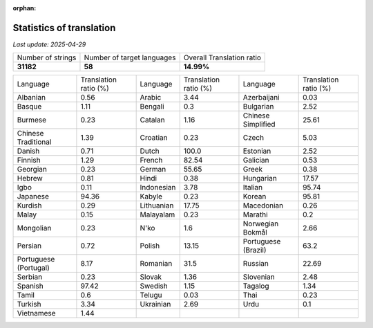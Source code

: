 :orphan:

.. DO NOT EDIT THIS FILE DIRECTLY. It is generated automatically by
   load_tx_stats.py in the scripts folder.

Statistics of translation
===========================

*Last update:* |today|

.. list-table::
   :widths: auto

   * - Number of strings
     - Number of target languages
     - Overall Translation ratio
   * - |total_strings|
     - |nb_languages|
     - |global_percentage|



.. list-table::
   :widths: auto

   * - Language
     - Translation ratio (%)
     - Language
     - Translation ratio (%)
     - Language
     - Translation ratio (%)
   * - Albanian
     - |stats_sq|
     - Arabic
     - |stats_ar|
     - Azerbaijani
     - |stats_az|
   * - Basque
     - |stats_eu|
     - Bengali
     - |stats_bn|
     - Bulgarian
     - |stats_bg|
   * - Burmese
     - |stats_my|
     - Catalan
     - |stats_ca|
     - Chinese Simplified
     - |stats_zh-Hans|
   * - Chinese Traditional
     - |stats_zh-Hant|
     - Croatian
     - |stats_hr|
     - Czech
     - |stats_cs|
   * - Danish
     - |stats_da|
     - Dutch
     - |stats_nl|
     - Estonian
     - |stats_et|
   * - Finnish
     - |stats_fi|
     - French
     - |stats_fr|
     - Galician
     - |stats_gl|
   * - Georgian
     - |stats_ka|
     - German
     - |stats_de|
     - Greek
     - |stats_el|
   * - Hebrew
     - |stats_he|
     - Hindi
     - |stats_hi|
     - Hungarian
     - |stats_hu|
   * - Igbo
     - |stats_ig|
     - Indonesian
     - |stats_id|
     - Italian
     - |stats_it|
   * - Japanese
     - |stats_ja|
     - Kabyle
     - |stats_kab|
     - Korean
     - |stats_ko|
   * - Kurdish
     - |stats_ku|
     - Lithuanian
     - |stats_lt|
     - Macedonian
     - |stats_mk|
   * - Malay
     - |stats_ms|
     - Malayalam
     - |stats_ml|
     - Marathi
     - |stats_mr|
   * - Mongolian
     - |stats_mn|
     - N'ko
     - |stats_nqo|
     - Norwegian Bokmål
     - |stats_nb|
   * - Persian
     - |stats_fa|
     - Polish
     - |stats_pl|
     - Portuguese (Brazil)
     - |stats_pt_BR|
   * - Portuguese (Portugal)
     - |stats_pt_PT|
     - Romanian
     - |stats_ro|
     - Russian
     - |stats_ru|
   * - Serbian
     - |stats_sr|
     - Slovak
     - |stats_sk|
     - Slovenian
     - |stats_sl|
   * - Spanish
     - |stats_es|
     - Swedish
     - |stats_sv|
     - Tagalog
     - |stats_tl|
   * - Tamil
     - |stats_ta|
     - Telugu
     - |stats_te|
     - Thai
     - |stats_th|
   * - Turkish
     - |stats_tr|
     - Ukrainian
     - |stats_uk|
     - Urdu
     - |stats_ur|
   * - Vietnamese
     - |stats_vi|
     -
     -
     -
     -


.. list of substitutions for the statistics:

.. |today| replace:: *2025-04-29*
.. |total_strings| replace:: **31182**
.. |nb_languages| replace:: **58**
.. |global_percentage| replace:: **14.99%**

.. |stats_ar| replace:: 3.44
.. |stats_az| replace:: 0.03
.. |stats_bg| replace:: 2.52
.. |stats_bn| replace:: 0.3
.. |stats_ca| replace:: 1.16
.. |stats_cs| replace:: 5.03
.. |stats_da| replace:: 0.71
.. |stats_de| replace:: 55.65
.. |stats_el| replace:: 0.38
.. |stats_es| replace:: 97.42
.. |stats_et| replace:: 2.52
.. |stats_eu| replace:: 1.11
.. |stats_fa| replace:: 0.72
.. |stats_fi| replace:: 1.29
.. |stats_fr| replace:: 82.54
.. |stats_gl| replace:: 0.53
.. |stats_he| replace:: 0.81
.. |stats_hi| replace:: 0.38
.. |stats_hr| replace:: 0.23
.. |stats_hu| replace:: 17.57
.. |stats_id| replace:: 3.78
.. |stats_ig| replace:: 0.11
.. |stats_it| replace:: 95.74
.. |stats_ja| replace:: 94.36
.. |stats_ka| replace:: 0.23
.. |stats_kab| replace:: 0.23
.. |stats_ko| replace:: 95.81
.. |stats_ku| replace:: 0.29
.. |stats_lt| replace:: 17.75
.. |stats_mk| replace:: 0.26
.. |stats_ml| replace:: 0.23
.. |stats_mn| replace:: 0.23
.. |stats_mr| replace:: 0.2
.. |stats_ms| replace:: 0.15
.. |stats_my| replace:: 0.23
.. |stats_nb| replace:: 2.66
.. |stats_nl| replace:: 100.0
.. |stats_nqo| replace:: 1.6
.. |stats_pl| replace:: 13.15
.. |stats_pt_BR| replace:: 63.2
.. |stats_pt_PT| replace:: 8.17
.. |stats_ro| replace:: 31.5
.. |stats_ru| replace:: 22.69
.. |stats_sk| replace:: 1.36
.. |stats_sl| replace:: 2.48
.. |stats_sq| replace:: 0.56
.. |stats_sr| replace:: 0.23
.. |stats_sv| replace:: 1.15
.. |stats_ta| replace:: 0.6
.. |stats_te| replace:: 0.03
.. |stats_th| replace:: 0.23
.. |stats_tl| replace:: 1.34
.. |stats_tr| replace:: 3.34
.. |stats_uk| replace:: 2.69
.. |stats_ur| replace:: 0.1
.. |stats_vi| replace:: 1.44
.. |stats_zh-Hans| replace:: 25.61
.. |stats_zh-Hant| replace:: 1.39

